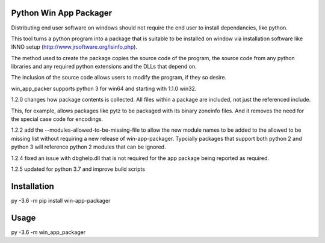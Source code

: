 Python Win App Packager
-----------------------

Distributing end user software on windows should not require the
end user to install dependancies, like python.

This tool turns a python program into a package that is suitable
to be installed on window via installation software like INNO setup
(http://www.jrsoftware.org/isinfo.php).

The method used to create the package copies the source code of the
program, the source code from any python libraries and any required
python extensions and the DLLs that depend on.

The inclusion of the source code allows users to modify the program,
if they so desire.

win_app_packer supports python 3 for win64 and starting with 1.1.0
win32.

1.2.0 changes how package contents is collected. All files within
a package are included, not just the referenced include.

This, for example, allows packages like pytz to be packaged with its
binary zoneinfo files. And it removes the need for the special case
code for encodings.

1.2.2 add the --modules-allowed-to-be-missing-file to allow the new
module names to be added to the allowed to be missing list without
requiring a new release of win-app-packager. Typcially packages that
support both python 2  and python 3 will reference python 2 modules
that can be ignored.

1.2.4 fixed an issue with dbghelp.dll that is not required for the
app package being reported as required.

1.2.5 updated for python 3.7 and improve build scripts

Installation
------------

::

py -3.6 -m pip install win-app-packager


Usage
-----

py -3.6 -m win_app_packager

